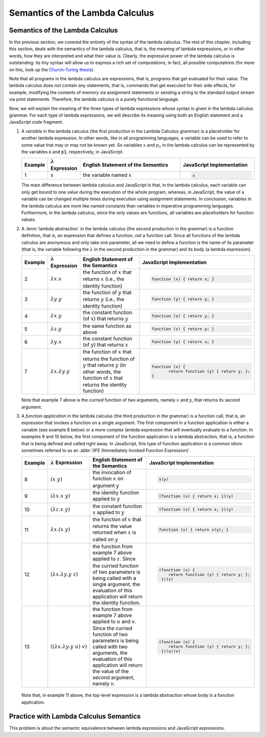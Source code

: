 .. This file is part of the OpenDSA eTextbook project. See
.. http://algoviz.org/OpenDSA for more details.
.. Copyright (c) 2012-13 by the OpenDSA Project Contributors, and
.. distributed under an MIT open source license.

.. avmetadata:: 
   :author: David Furcy, Tom Naps and Taylor Rydahl

.. _semantics-of-the-lambda-calculus:

=================================
 Semantics of the Lambda Calculus
=================================

Semantics of the Lambda Calculus
--------------------------------

In the previous section, we covered the entirety of the syntax of the
lambda calculus. The rest of this chapter, including this section,
deals with the semantics of the lambda calculus, that is, the meaning
of lambda expressions, or in other words, how they are interpreted and what
their value is. Clearly, the expressive power of the lambda calculus
is outstanding: its tiny syntax will allow us to express a rich set of
computations, in fact, all possible computations (for more on this,
look up the `Church-Turing thesis`_).

.. _Church-Turing thesis:  https://en.wikipedia.org/wiki/Church%E2%80%93Turing_thesis

Note that all programs in the lambda calculus are expressions, that
is, programs that get evaluated for their value. The lambda calculus
does not contain any statements, that is, commands that get executed
for their side effects, for example, modifying the contents of memory
via assignment statements or sending a string to the standard output
stream via print statements. Therefore, the lambda calculus is a
purely functional language.

Now, we will explain the meaning of the three types of lambda
expressions whose syntax is given in the lambda calculus grammar.
For each type of lambda expressions, we will
describe its meaning using both an English statement and a JavaScript
code fragment.

1.  A *variable* in the lambda calculus (the first production in the
    Lambda Calculus grammar) is a placeholder for another lambda
    expression. In other words, like in all programming languages, a
    variable can be used to refer to some value that may or may not be
    known yet. So variables :math:`x` and :math:`p_1` in the lambda
    calculus can be represented by the variables :code:`x` and
    :code:`p1`, respectively, in JavaScript.

    .. list-table:: 
       :widths: 1 2 10 7
       :header-rows: 1

       * - Example
         - :math:`\lambda` Expression
         - English Statement of the Semantics
         - JavaScript Implementation
       * - 1
         - :math:`x`
         - the variable named :math:`x`
         - .. code:: javascript
         
            x

    The main difference between lambda calculus and JavaScript is
    that, in the lambda calculus, each variable can only get bound to
    one value during the execution of the whole program, whereas, in
    JavaScript, the value of a variable can be changed multiple times
    during execution using assignment statements. In conclusion,
    variables in the lambda calculus are more like named constants
    than variables in imperative programming languages. Furthermore,
    in the lambda calculus, since the only values are functions, all
    variables are placeholders for function values.

2.  A :term:`lambda abstraction` in the lambda calculus (the second
    production in the grammar) is a function definition, that is, an
    expression that defines a function, *not* a function call. Since
    all functions of the lambda calculus are anonymous and only take
    one parameter, all we need to define a function is the name of its
    parameter (that is, the variable following the :math:`\lambda` in
    the second production in the grammar) and its body (a lambda
    expression).

    .. list-table:: 
       :widths: 1 2 10 7
       :header-rows: 1

       * - Example
         - :math:`\lambda` Expression
         - English Statement of the Semantics
         - JavaScript Implementation
       * - 2
         - :math:`\lambda x.x`
         - the function of :math:`x` that returns :math:`x` (i.e., the identity function)
         - .. code::

            function (x) { return x; }
       * - 3
         - :math:`\lambda y.y`
         - the function of :math:`y` that returns :math:`y` (i.e., the identity function)
         - .. code::     

            function (y) { return y; }
       * - 4
         - :math:`\lambda x.y`
         - the constant function (of :math:`x`) that returns :math:`y`
         - .. code::

              function (x) { return y; }
       * - 5
         - :math:`\lambda z.y`
         - the same function as above
         - .. code::
 
             function (z) { return y; }
       * - 6
         - :math:`\lambda y.x`
         - the constant function (of :math:`y`) that returns :math:`x`
         - .. code:: javascript

              function (y) { return x; }
       * - 7
         - :math:`\lambda x.\lambda y.y`
         - the function of :math:`x` that returns the function of :math:`y` that 
           returns :math:`y` (in other words, the function of :math:`x` that 
           returns the identity function)
         - .. code::

              function (x) {
                     return function (y) { return y; };
              }

    Note that example 7 above is the *curried* function of two
    arguments, namely :math:`x` and :math:`y`, that returns its second
    argument.

3.  A *function application* in the lambda calculus (the third
    production in the grammar) is a function call, that is, an
    expression that invokes a function on a single argument. The first
    component in a function application is either a variable (see
    example 8 below) or a more complex lambda expression that will
    eventually evaluate to a function. In examples 9 and 10 below, the
    first component of the function application is a lambda
    abstraction, that is, a function that is being defined and called
    right away. In JavaScript, this type of function application is a
    common idiom sometimes referred to as an :abbr:`IIFE (Immediately
    Invoked Function Expression)`.

    .. list-table:: 
       :widths: 1 2 10 7
       :header-rows: 1

       * - Example
         - :math:`\lambda` Expression
         - English Statement of the Semantics
         - JavaScript Implementation
       * - 8
         - :math:`(x\ y)`
         - the invocation of function :math:`x` on argument  :math:`y`
         - .. code::

              x(y)
       * - 9
         - :math:`(\lambda x.x\ y)`
         - the identity function applied to :math:`y`
         - .. code::

              (function (x) { return x; })(y)
       * - 10
         - :math:`(\lambda z.x\ y)`
         - the constant function :math:`x` applied to :math:`y`
         - .. code::

              (function (z) { return x; })(y)
       * - 11
         - :math:`\lambda x.(x\ y)`
         - the function of :math:`x` that returns the value returned when :math:`x` 
           is called on :math:`y`
         - .. code::
  
              function (x) { return x(y); }
       * - 12
         - :math:`(\lambda x.\lambda y.y\ z)`
         - the function from example 7 above applied to
           :math:`z`. Since the curried function of two parameters is
           being called with a single argument, the evaluation of this
           application will return the identity function.
         - .. code::
  
              (function (x) { 
                  return function (y) { return y; };
               })(z)
       * - 13
         - :math:`( (\lambda x.\lambda y.y\ u)\ v)`
         - the function from example 7 above applied to :math:`u` and
           :math:`v`. Since the curried function of two parameters is
           being called with two arguments, the evaluation of this
           application will return the value of the second argument,
           namely :math:`v`.
         - .. code::
  
              (function (x) { 
                  return function (y) { return y; };
               })(u)(v)


   Note that, in example 11 above, the top-level expression is a
   lambda abstraction whose body is a function application.

Practice with Lambda Calculus Semantics
---------------------------------------

This problem is about the semantic equivalence between lambda
expressions and JavaScript expressions.

.. avembed:: Exercises/PL/LambdaCalcSemantics.html ka
   :long_name: Semantics of lambda calculus
